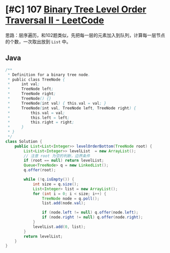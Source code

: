 * [#C] 107 [[https://leetcode.com/problems/binary-tree-level-order-traversal-ii/][Binary Tree Level Order Traversal II - LeetCode]]
  思路：层序遍历，和102题类似，先把每一层的元素加入到队列，计算每一层节点的个数，一次取出放到 =List= 中。
** Java
   #+begin_src java
   /**
    ,* Definition for a binary tree node.
    ,* public class TreeNode {
    ,*     int val;
    ,*     TreeNode left;
    ,*     TreeNode right;
    ,*     TreeNode() {}
    ,*     TreeNode(int val) { this.val = val; }
    ,*     TreeNode(int val, TreeNode left, TreeNode right) {
    ,*         this.val = val;
    ,*         this.left = left;
    ,*         this.right = right;
    ,*     }
    ,* }
    ,*/
   class Solution {
       public List<List<Integer>> levelOrderBottom(TreeNode root) {
           List<List<Integer>> levelList  = new ArrayList();
           // 注意 root 为空的判断，边界条件
           if (root == null) return levelList;
           Queue<TreeNode> q = new LinkedList();
           q.offer(root); 
        
           while (!q.isEmpty()) {
               int size = q.size();
               List<Integer> list = new ArrayList();
               for (int i = 0; i < size; i++) {
                   TreeNode node = q.poll();
                   list.add(node.val);
                
                   if (node.left != null) q.offer(node.left);
                   if (node.right != null) q.offer(node.right);
               }
               levelList.add(0, list);
           }
           return levelList;
       }
   }
   #+end_src
